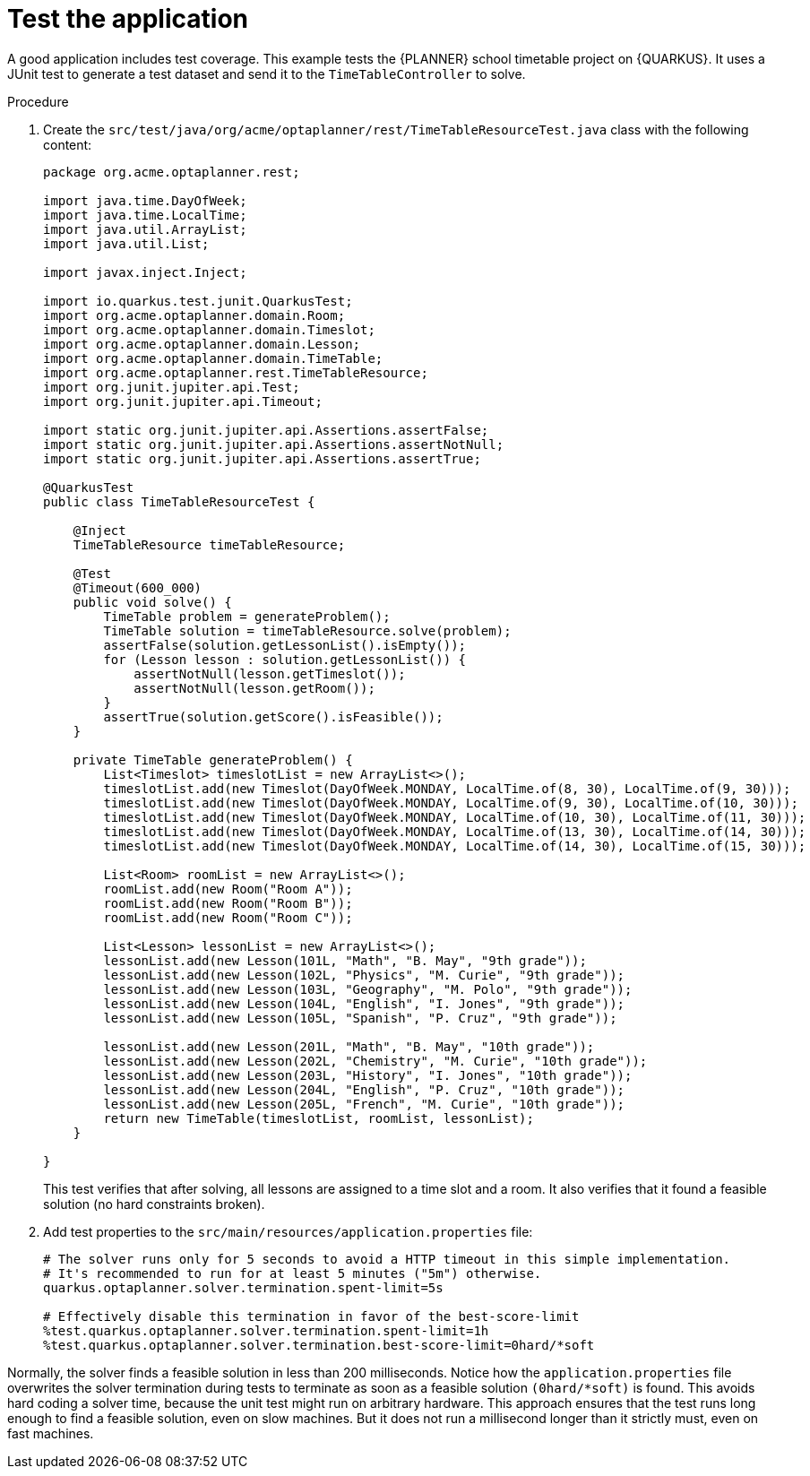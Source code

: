 
[id='business-optimizer-test-application-proc_{CONTEXT}']
= Test the application

A good application includes test coverage. This example tests the {PLANNER} school timetable project on {QUARKUS}. It uses a JUnit test to generate a test dataset and send it to the `TimeTableController` to solve.

.Procedure

. Create the `src/test/java/org/acme/optaplanner/rest/TimeTableResourceTest.java` class with the following content:
+
[source,java]
----
package org.acme.optaplanner.rest;

import java.time.DayOfWeek;
import java.time.LocalTime;
import java.util.ArrayList;
import java.util.List;

import javax.inject.Inject;

import io.quarkus.test.junit.QuarkusTest;
import org.acme.optaplanner.domain.Room;
import org.acme.optaplanner.domain.Timeslot;
import org.acme.optaplanner.domain.Lesson;
import org.acme.optaplanner.domain.TimeTable;
import org.acme.optaplanner.rest.TimeTableResource;
import org.junit.jupiter.api.Test;
import org.junit.jupiter.api.Timeout;

import static org.junit.jupiter.api.Assertions.assertFalse;
import static org.junit.jupiter.api.Assertions.assertNotNull;
import static org.junit.jupiter.api.Assertions.assertTrue;

@QuarkusTest
public class TimeTableResourceTest {

    @Inject
    TimeTableResource timeTableResource;

    @Test
    @Timeout(600_000)
    public void solve() {
        TimeTable problem = generateProblem();
        TimeTable solution = timeTableResource.solve(problem);
        assertFalse(solution.getLessonList().isEmpty());
        for (Lesson lesson : solution.getLessonList()) {
            assertNotNull(lesson.getTimeslot());
            assertNotNull(lesson.getRoom());
        }
        assertTrue(solution.getScore().isFeasible());
    }

    private TimeTable generateProblem() {
        List<Timeslot> timeslotList = new ArrayList<>();
        timeslotList.add(new Timeslot(DayOfWeek.MONDAY, LocalTime.of(8, 30), LocalTime.of(9, 30)));
        timeslotList.add(new Timeslot(DayOfWeek.MONDAY, LocalTime.of(9, 30), LocalTime.of(10, 30)));
        timeslotList.add(new Timeslot(DayOfWeek.MONDAY, LocalTime.of(10, 30), LocalTime.of(11, 30)));
        timeslotList.add(new Timeslot(DayOfWeek.MONDAY, LocalTime.of(13, 30), LocalTime.of(14, 30)));
        timeslotList.add(new Timeslot(DayOfWeek.MONDAY, LocalTime.of(14, 30), LocalTime.of(15, 30)));

        List<Room> roomList = new ArrayList<>();
        roomList.add(new Room("Room A"));
        roomList.add(new Room("Room B"));
        roomList.add(new Room("Room C"));

        List<Lesson> lessonList = new ArrayList<>();
        lessonList.add(new Lesson(101L, "Math", "B. May", "9th grade"));
        lessonList.add(new Lesson(102L, "Physics", "M. Curie", "9th grade"));
        lessonList.add(new Lesson(103L, "Geography", "M. Polo", "9th grade"));
        lessonList.add(new Lesson(104L, "English", "I. Jones", "9th grade"));
        lessonList.add(new Lesson(105L, "Spanish", "P. Cruz", "9th grade"));

        lessonList.add(new Lesson(201L, "Math", "B. May", "10th grade"));
        lessonList.add(new Lesson(202L, "Chemistry", "M. Curie", "10th grade"));
        lessonList.add(new Lesson(203L, "History", "I. Jones", "10th grade"));
        lessonList.add(new Lesson(204L, "English", "P. Cruz", "10th grade"));
        lessonList.add(new Lesson(205L, "French", "M. Curie", "10th grade"));
        return new TimeTable(timeslotList, roomList, lessonList);
    }

}
----
+
This test verifies that after solving, all lessons are assigned to a time slot and a room.
It also verifies that it found a feasible solution (no hard constraints broken).
+
. Add test properties to the `src/main/resources/application.properties` file:
+
[source]
----
# The solver runs only for 5 seconds to avoid a HTTP timeout in this simple implementation.
# It's recommended to run for at least 5 minutes ("5m") otherwise.
quarkus.optaplanner.solver.termination.spent-limit=5s

# Effectively disable this termination in favor of the best-score-limit
%test.quarkus.optaplanner.solver.termination.spent-limit=1h
%test.quarkus.optaplanner.solver.termination.best-score-limit=0hard/*soft
----

Normally, the solver finds a feasible solution in less than 200 milliseconds. Notice how the `application.properties` file overwrites the solver termination during tests to terminate as soon as a feasible solution `(0hard/*soft)` is found. This avoids hard coding a solver time, because the unit test might run on arbitrary hardware. This approach ensures that the test runs long enough to find a feasible solution, even on slow machines. But it does not run a millisecond longer than it strictly must, even on fast machines.
